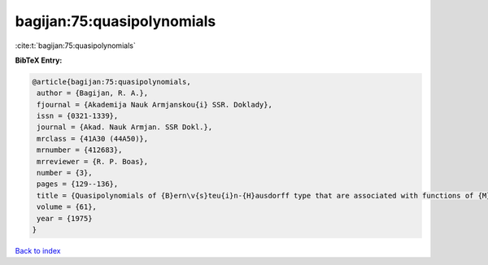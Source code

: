 bagijan:75:quasipolynomials
===========================

:cite:t:`bagijan:75:quasipolynomials`

**BibTeX Entry:**

.. code-block:: bibtex

   @article{bagijan:75:quasipolynomials,
    author = {Bagijan, R. A.},
    fjournal = {Akademija Nauk Armjanskou{i} SSR. Doklady},
    issn = {0321-1339},
    journal = {Akad. Nauk Armjan. SSR Dokl.},
    mrclass = {41A30 (44A50)},
    mrnumber = {412683},
    mrreviewer = {R. P. Boas},
    number = {3},
    pages = {129--136},
    title = {Quasipolynomials of {B}ern\v{s}teu{i}n-{H}ausdorff type that are associated with functions of {M}ittag-{L}effler type, and the {$<\rho ,\mu >$} moment problem},
    volume = {61},
    year = {1975}
   }

`Back to index <../By-Cite-Keys.html>`_
